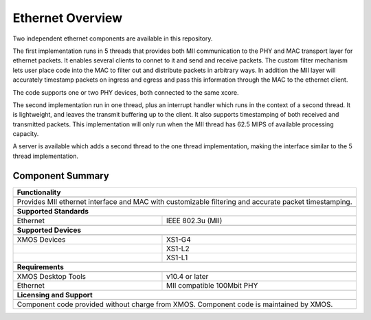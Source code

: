 Ethernet Overview
=================

Two independent ethernet components are available in this repository.

The first implementation runs in 5 threads that provides both MII
communication to the PHY and MAC transport layer for ethernet packets.
It enables several clients to connet to it and send and receive
packets. The custom filter mechanism lets user place code into the
MAC to filter out and distribute packets in arbitrary ways. In addition
the MII layer will accurately timestamp packets on ingress and egress
and pass this information through the MAC to the ethernet client.

The code supports one or two PHY devices, both connected to the same
xcore.

The second implementation run in one thread, plus an interrupt handler
which runs in the context of a second thread.  It is lightweight, and
leaves the transmit buffering up to the client.  It also supports
timestamping of both received and transmitted packets.  This implementation
will only run when the MII thread has 62.5 MIPS of available processing
capacity.

A server is available which adds a second thread to the one thread
implementation, making the interface similar to the 5 thread implementation.

Component Summary
+++++++++++++++++

.. table::
 :class: vertical-borders

 +-------------------------------------------------------------------+
 |                        **Functionality**                          |
 +-------------------------------------------------------------------+
 +-------------------------------------------------------------------+
 |  Provides MII ethernet interface and MAC with customizable        |
 |  filtering and accurate packet timestamping.                      |
 +-------------------------------------------------------------------+
 +-------------------------------------------------------------------+
 |                       **Supported Standards**                     |
 +-------------------------------------------------------------------+
 +-------------------------------+-----------------------------------+
 | Ethernet                      | IEEE 802.3u (MII)                 |
 +-------------------------------+-----------------------------------+
 +-------------------------------------------------------------------+
 |                       **Supported Devices**                       |
 +-------------------------------------------------------------------+
 +-------------------------------+-----------------------------------+
 | XMOS Devices                  | XS1-G4                            |
 +-------------------------------+-----------------------------------+
 |                               | XS1-L2                            |
 +-------------------------------+-----------------------------------+
 |                               | XS1-L1                            |
 +-------------------------------+-----------------------------------+
 +-------------------------------------------------------------------+
 |                       **Requirements**                            |
 +-------------------------------------------------------------------+
 +-------------------------------+-----------------------------------+
 | XMOS Desktop Tools            | v10.4 or later                    |  
 +-------------------------------+-----------------------------------+
 | Ethernet                      | MII compatible 100Mbit PHY        |
 +-------------------------------+-----------------------------------+
 +-------------------------------------------------------------------+
 |                       **Licensing and Support**                   |
 +-------------------------------------------------------------------+
 +-------------------------------------------------------------------+
 | Component code provided without charge from XMOS.                 |
 | Component code is maintained by XMOS.                             |
 +-------------------------------------------------------------------+
